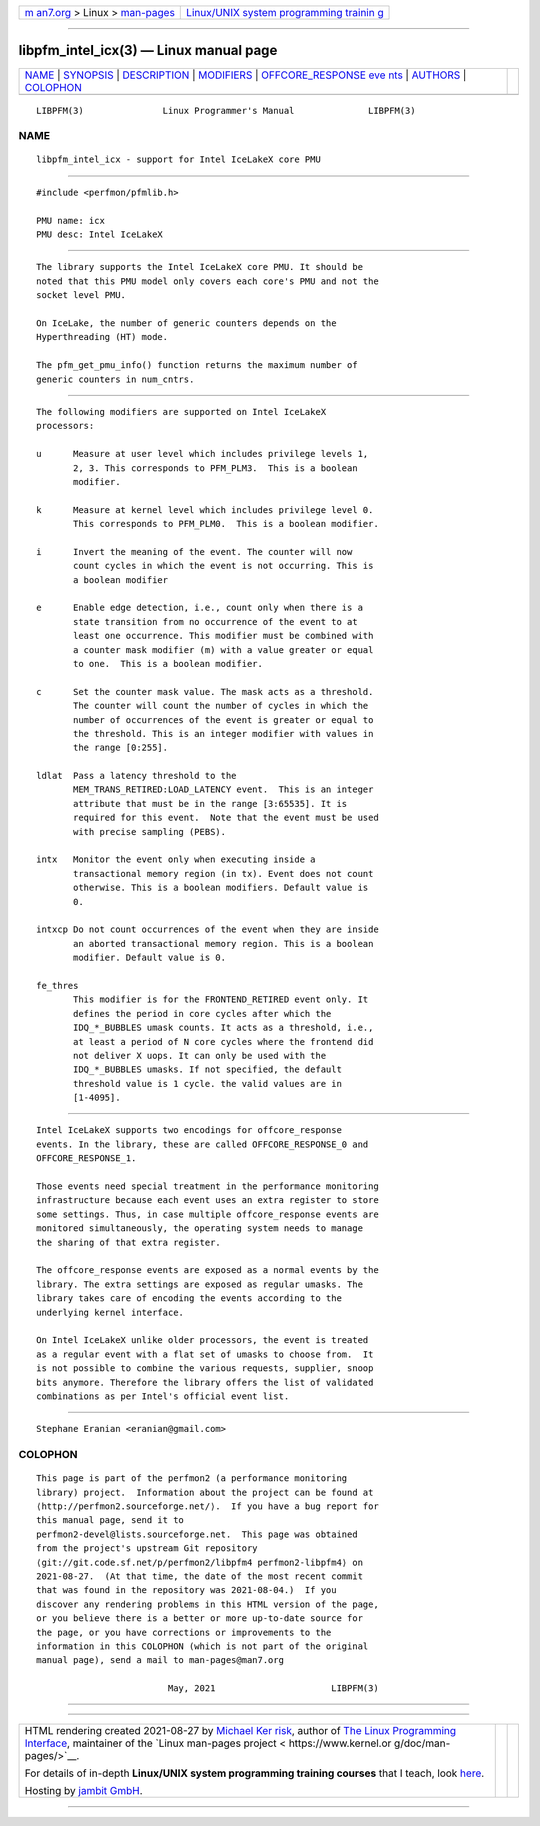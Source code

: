 .. container:: page-top

.. container:: nav-bar

   +----------------------------------+----------------------------------+
   | `m                               | `Linux/UNIX system programming   |
   | an7.org <../../../index.html>`__ | trainin                          |
   | > Linux >                        | g <http://man7.org/training/>`__ |
   | `man-pages <../index.html>`__    |                                  |
   +----------------------------------+----------------------------------+

--------------

libpfm_intel_icx(3) — Linux manual page
=======================================

+-----------------------------------+-----------------------------------+
| `NAME <#NAME>`__ \|               |                                   |
| `SYNOPSIS <#SYNOPSIS>`__ \|       |                                   |
| `DESCRIPTION <#DESCRIPTION>`__ \| |                                   |
| `MODIFIERS <#MODIFIERS>`__ \|     |                                   |
| `OFFCORE_RESPONSE eve             |                                   |
| nts <#OFFCORE_RESPONSE_events>`__ |                                   |
| \| `AUTHORS <#AUTHORS>`__ \|      |                                   |
| `COLOPHON <#COLOPHON>`__          |                                   |
+-----------------------------------+-----------------------------------+
| .. container:: man-search-box     |                                   |
+-----------------------------------+-----------------------------------+

::

   LIBPFM(3)               Linux Programmer's Manual              LIBPFM(3)

NAME
-------------------------------------------------

::

          libpfm_intel_icx - support for Intel IceLakeX core PMU


---------------------------------------------------------

::

          #include <perfmon/pfmlib.h>

          PMU name: icx
          PMU desc: Intel IceLakeX


---------------------------------------------------------------

::

          The library supports the Intel IceLakeX core PMU. It should be
          noted that this PMU model only covers each core's PMU and not the
          socket level PMU.

          On IceLake, the number of generic counters depends on the
          Hyperthreading (HT) mode.

          The pfm_get_pmu_info() function returns the maximum number of
          generic counters in num_cntrs.


-----------------------------------------------------------

::

          The following modifiers are supported on Intel IceLakeX
          processors:

          u      Measure at user level which includes privilege levels 1,
                 2, 3. This corresponds to PFM_PLM3.  This is a boolean
                 modifier.

          k      Measure at kernel level which includes privilege level 0.
                 This corresponds to PFM_PLM0.  This is a boolean modifier.

          i      Invert the meaning of the event. The counter will now
                 count cycles in which the event is not occurring. This is
                 a boolean modifier

          e      Enable edge detection, i.e., count only when there is a
                 state transition from no occurrence of the event to at
                 least one occurrence. This modifier must be combined with
                 a counter mask modifier (m) with a value greater or equal
                 to one.  This is a boolean modifier.

          c      Set the counter mask value. The mask acts as a threshold.
                 The counter will count the number of cycles in which the
                 number of occurrences of the event is greater or equal to
                 the threshold. This is an integer modifier with values in
                 the range [0:255].

          ldlat  Pass a latency threshold to the
                 MEM_TRANS_RETIRED:LOAD_LATENCY event.  This is an integer
                 attribute that must be in the range [3:65535]. It is
                 required for this event.  Note that the event must be used
                 with precise sampling (PEBS).

          intx   Monitor the event only when executing inside a
                 transactional memory region (in tx). Event does not count
                 otherwise. This is a boolean modifiers. Default value is
                 0.

          intxcp Do not count occurrences of the event when they are inside
                 an aborted transactional memory region. This is a boolean
                 modifier. Default value is 0.

          fe_thres
                 This modifier is for the FRONTEND_RETIRED event only. It
                 defines the period in core cycles after which the
                 IDQ_*_BUBBLES umask counts. It acts as a threshold, i.e.,
                 at least a period of N core cycles where the frontend did
                 not deliver X uops. It can only be used with the
                 IDQ_*_BUBBLES umasks. If not specified, the default
                 threshold value is 1 cycle. the valid values are in
                 [1-4095].


---------------------------------------------------------------------------------------

::

          Intel IceLakeX supports two encodings for offcore_response
          events. In the library, these are called OFFCORE_RESPONSE_0 and
          OFFCORE_RESPONSE_1.

          Those events need special treatment in the performance monitoring
          infrastructure because each event uses an extra register to store
          some settings. Thus, in case multiple offcore_response events are
          monitored simultaneously, the operating system needs to manage
          the sharing of that extra register.

          The offcore_response events are exposed as a normal events by the
          library. The extra settings are exposed as regular umasks. The
          library takes care of encoding the events according to the
          underlying kernel interface.

          On Intel IceLakeX unlike older processors, the event is treated
          as a regular event with a flat set of umasks to choose from.  It
          is not possible to combine the various requests, supplier, snoop
          bits anymore. Therefore the library offers the list of validated
          combinations as per Intel's official event list.


-------------------------------------------------------

::

          Stephane Eranian <eranian@gmail.com>

COLOPHON
---------------------------------------------------------

::

          This page is part of the perfmon2 (a performance monitoring
          library) project.  Information about the project can be found at
          ⟨http://perfmon2.sourceforge.net/⟩.  If you have a bug report for
          this manual page, send it to
          perfmon2-devel@lists.sourceforge.net.  This page was obtained
          from the project's upstream Git repository
          ⟨git://git.code.sf.net/p/perfmon2/libpfm4 perfmon2-libpfm4⟩ on
          2021-08-27.  (At that time, the date of the most recent commit
          that was found in the repository was 2021-08-04.)  If you
          discover any rendering problems in this HTML version of the page,
          or you believe there is a better or more up-to-date source for
          the page, or you have corrections or improvements to the
          information in this COLOPHON (which is not part of the original
          manual page), send a mail to man-pages@man7.org

                                   May, 2021                      LIBPFM(3)

--------------

--------------

.. container:: footer

   +-----------------------+-----------------------+-----------------------+
   | HTML rendering        |                       | |Cover of TLPI|       |
   | created 2021-08-27 by |                       |                       |
   | `Michael              |                       |                       |
   | Ker                   |                       |                       |
   | risk <https://man7.or |                       |                       |
   | g/mtk/index.html>`__, |                       |                       |
   | author of `The Linux  |                       |                       |
   | Programming           |                       |                       |
   | Interface <https:     |                       |                       |
   | //man7.org/tlpi/>`__, |                       |                       |
   | maintainer of the     |                       |                       |
   | `Linux man-pages      |                       |                       |
   | project <             |                       |                       |
   | https://www.kernel.or |                       |                       |
   | g/doc/man-pages/>`__. |                       |                       |
   |                       |                       |                       |
   | For details of        |                       |                       |
   | in-depth **Linux/UNIX |                       |                       |
   | system programming    |                       |                       |
   | training courses**    |                       |                       |
   | that I teach, look    |                       |                       |
   | `here <https://ma     |                       |                       |
   | n7.org/training/>`__. |                       |                       |
   |                       |                       |                       |
   | Hosting by `jambit    |                       |                       |
   | GmbH                  |                       |                       |
   | <https://www.jambit.c |                       |                       |
   | om/index_en.html>`__. |                       |                       |
   +-----------------------+-----------------------+-----------------------+

--------------

.. container:: statcounter

   |Web Analytics Made Easy - StatCounter|

.. |Cover of TLPI| image:: https://man7.org/tlpi/cover/TLPI-front-cover-vsmall.png
   :target: https://man7.org/tlpi/
.. |Web Analytics Made Easy - StatCounter| image:: https://c.statcounter.com/7422636/0/9b6714ff/1/
   :class: statcounter
   :target: https://statcounter.com/
